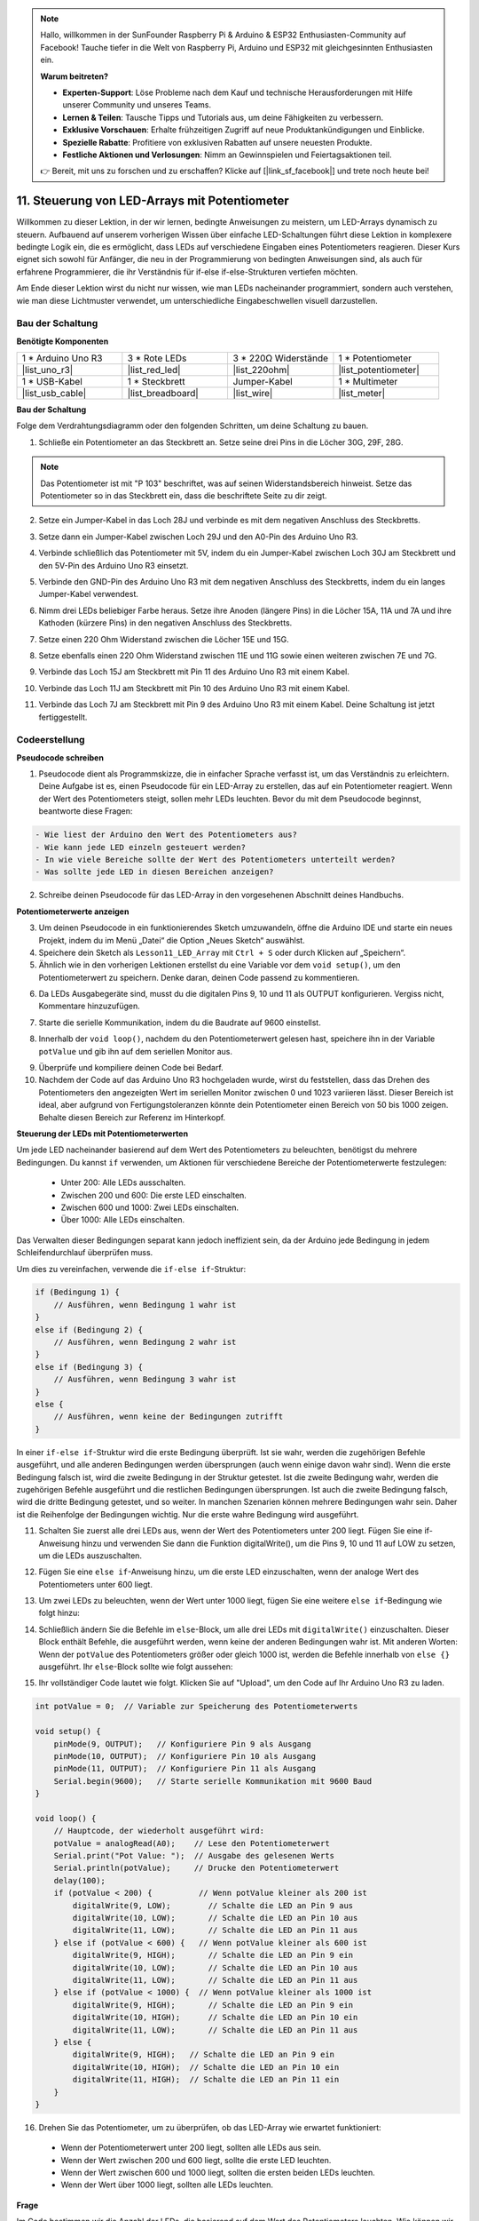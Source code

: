 .. note::

    Hallo, willkommen in der SunFounder Raspberry Pi & Arduino & ESP32 Enthusiasten-Community auf Facebook! Tauche tiefer in die Welt von Raspberry Pi, Arduino und ESP32 mit gleichgesinnten Enthusiasten ein.

    **Warum beitreten?**

    - **Experten-Support**: Löse Probleme nach dem Kauf und technische Herausforderungen mit Hilfe unserer Community und unseres Teams.
    - **Lernen & Teilen**: Tausche Tipps und Tutorials aus, um deine Fähigkeiten zu verbessern.
    - **Exklusive Vorschauen**: Erhalte frühzeitigen Zugriff auf neue Produktankündigungen und Einblicke.
    - **Spezielle Rabatte**: Profitiere von exklusiven Rabatten auf unsere neuesten Produkte.
    - **Festliche Aktionen und Verlosungen**: Nimm an Gewinnspielen und Feiertagsaktionen teil.

    👉 Bereit, mit uns zu forschen und zu erschaffen? Klicke auf [|link_sf_facebook|] und trete noch heute bei!

11. Steuerung von LED-Arrays mit Potentiometer
===================================================

Willkommen zu dieser Lektion, in der wir lernen, bedingte Anweisungen zu meistern, um LED-Arrays dynamisch zu steuern. Aufbauend auf unserem vorherigen Wissen über einfache LED-Schaltungen führt diese Lektion in komplexere bedingte Logik ein, die es ermöglicht, dass LEDs auf verschiedene Eingaben eines Potentiometers reagieren. Dieser Kurs eignet sich sowohl für Anfänger, die neu in der Programmierung von bedingten Anweisungen sind, als auch für erfahrene Programmierer, die ihr Verständnis für if-else if-else-Strukturen vertiefen möchten.

Am Ende dieser Lektion wirst du nicht nur wissen, wie man LEDs nacheinander programmiert, sondern auch verstehen, wie man diese Lichtmuster verwendet, um unterschiedliche Eingabeschwellen visuell darzustellen.

.. raw:: html

    <video controls style = "max-width:90%">
        <source src="_static/video/11_control_leds.mp4" type="video/mp4">
        Your browser does not support the video tag.
    </video>


Bau der Schaltung
------------------------------------

**Benötigte Komponenten**


.. list-table:: 
   :widths: 25 25 25 25
   :header-rows: 0

   * - 1 * Arduino Uno R3
     - 3 * Rote LEDs
     - 3 * 220Ω Widerstände
     - 1 * Potentiometer
   * - |list_uno_r3| 
     - |list_red_led| 
     - |list_220ohm| 
     - |list_potentiometer| 
   * - 1 * USB-Kabel
     - 1 * Steckbrett
     - Jumper-Kabel
     - 1 * Multimeter
   * - |list_usb_cable| 
     - |list_breadboard| 
     - |list_wire| 
     - |list_meter|
     

**Bau der Schaltung**

Folge dem Verdrahtungsdiagramm oder den folgenden Schritten, um deine Schaltung zu bauen.

.. image:: img/11_conditional_led_cont rol_p9.png
    :width: 500
    :align: center

1. Schließe ein Potentiometer an das Steckbrett an. Setze seine drei Pins in die Löcher 30G, 29F, 28G.

.. note::
    Das Potentiometer ist mit "P 103" beschriftet, was auf seinen Widerstandsbereich hinweist. Setze das Potentiometer so in das Steckbrett ein, dass die beschriftete Seite zu dir zeigt.

.. image:: img/11_dimmer_test_pot.png
    :width: 500
    :align: center

2. Setze ein Jumper-Kabel in das Loch 28J und verbinde es mit dem negativen Anschluss des Steckbretts.

.. image:: img/11_conditional_led_control_pot_gnd.png
    :width: 500
    :align: center

3. Setze dann ein Jumper-Kabel zwischen Loch 29J und den A0-Pin des Arduino Uno R3.

.. image:: img/11_conditional_led_control_a0.png
    :width: 500
    :align: center

4. Verbinde schließlich das Potentiometer mit 5V, indem du ein Jumper-Kabel zwischen Loch 30J am Steckbrett und den 5V-Pin des Arduino Uno R3 einsetzt.

.. image:: img/11_conditional_led_control_5v.png
    :width: 500
    :align: center


5. Verbinde den GND-Pin des Arduino Uno R3 mit dem negativen Anschluss des Steckbretts, indem du ein langes Jumper-Kabel verwendest.

.. image:: img/11_conditional_led_control_gnd.png
    :width: 500
    :align: center

6. Nimm drei LEDs beliebiger Farbe heraus. Setze ihre Anoden (längere Pins) in die Löcher 15A, 11A und 7A und ihre Kathoden (kürzere Pins) in den negativen Anschluss des Steckbretts.

.. image:: img/11_conditional_led_control_3led.png
    :width: 500
    :align: center

7. Setze einen 220 Ohm Widerstand zwischen die Löcher 15E und 15G.

.. image:: img/11_conditional_led_control_1resistor.png
    :width: 500
    :align: center

8. Setze ebenfalls einen 220 Ohm Widerstand zwischen 11E und 11G sowie einen weiteren zwischen 7E und 7G.

.. image:: img/11_conditional_led_control_2resistor.png
    :width: 500
    :align: center

9. Verbinde das Loch 15J am Steckbrett mit Pin 11 des Arduino Uno R3 mit einem Kabel.

.. image:: img/11_conditional_led_control_p11.png
    :width: 500
    :align: center

10. Verbinde das Loch 11J am Steckbrett mit Pin 10 des Arduino Uno R3 mit einem Kabel.

.. image:: img/11_conditional_led_control_p10.png
    :width: 500
    :align: center

11. Verbinde das Loch 7J am Steckbrett mit Pin 9 des Arduino Uno R3 mit einem Kabel. Deine Schaltung ist jetzt fertiggestellt.

.. image:: img/11_conditional_led_control_p9.png
    :width: 500
    :align: center

Codeerstellung
-----------------------

**Pseudocode schreiben**

1. Pseudocode dient als Programmskizze, die in einfacher Sprache verfasst ist, um das Verständnis zu erleichtern. Deine Aufgabe ist es, einen Pseudocode für ein LED-Array zu erstellen, das auf ein Potentiometer reagiert. Wenn der Wert des Potentiometers steigt, sollen mehr LEDs leuchten. Bevor du mit dem Pseudocode beginnst, beantworte diese Fragen:

.. code-block::

    - Wie liest der Arduino den Wert des Potentiometers aus?
    - Wie kann jede LED einzeln gesteuert werden?
    - In wie viele Bereiche sollte der Wert des Potentiometers unterteilt werden?
    - Was sollte jede LED in diesen Bereichen anzeigen?

2. Schreibe deinen Pseudocode für das LED-Array in den vorgesehenen Abschnitt deines Handbuchs.

**Potentiometerwerte anzeigen**

3. Um deinen Pseudocode in ein funktionierendes Sketch umzuwandeln, öffne die Arduino IDE und starte ein neues Projekt, indem du im Menü „Datei“ die Option „Neues Sketch“ auswählst.
4. Speichere dein Sketch als ``Lesson11_LED_Array`` mit ``Ctrl + S`` oder durch Klicken auf „Speichern“.

5. Ähnlich wie in den vorherigen Lektionen erstellst du eine Variable vor dem ``void setup()``, um den Potentiometerwert zu speichern. Denke daran, deinen Code passend zu kommentieren.

.. code-block:: Arduino
    :emphasize-lines: 1

    int potValue = 0;            // Variable zur Speicherung des Potentiometerwerts

    void setup() {
        // Code, der einmal ausgeführt wird:
    }

6. Da LEDs Ausgabegeräte sind, musst du die digitalen Pins 9, 10 und 11 als OUTPUT konfigurieren. Vergiss nicht, Kommentare hinzuzufügen.

.. code-block:: Arduino
    :emphasize-lines: 5,6,7

    int potValue = 0;            // Variable zur Speicherung des Potentiometerwerts

    void setup() {
        // Code, der einmal ausgeführt wird:
        pinMode(9, OUTPUT);  // Konfiguriere Pin 9 als Ausgang
        pinMode(10, OUTPUT); // Konfiguriere Pin 10 als Ausgang
        pinMode(11, OUTPUT); // Konfiguriere Pin 11 als Ausgang
    }

7. Starte die serielle Kommunikation, indem du die Baudrate auf 9600 einstellst.

.. code-block:: Arduino
    :emphasize-lines: 8

    int potValue = 0;            // Variable zur Speicherung des Potentiometerwerts

    void setup() {
        // Code, der einmal ausgeführt wird:
        pinMode(9, OUTPUT);  // Konfiguriere Pin 9 als Ausgang
        pinMode(10, OUTPUT); // Konfiguriere Pin 10 als Ausgang
        pinMode(11, OUTPUT); // Konfiguriere Pin 11 als Ausgang
        Serial.begin(9600);  // Starte serielle Kommunikation mit 9600 Baud
    }

8. Innerhalb der ``void loop()``, nachdem du den Potentiometerwert gelesen hast, speichere ihn in der Variable ``potValue`` und gib ihn auf dem seriellen Monitor aus.

.. code-block:: Arduino
    :emphasize-lines: 12-15

    int potValue = 0;            // Variable zur Speicherung des Potentiometerwerts

    void setup() {
        pinMode(9, OUTPUT);  // Konfiguriere Pin 9 als Ausgang
        pinMode(10, OUTPUT); // Konfiguriere Pin 10 als Ausgang
        pinMode(11, OUTPUT); // Konfiguriere Pin 11 als Ausgang
        Serial.begin(9600);  // Starte serielle Kommunikation mit 9600 Baud
    }

    void loop() {
        // Hauptcode, der wiederholt ausgeführt wird:
        potValue = analogRead(A0);     // Lese den Wert des Potentiometers
        Serial.print("Pot Value: ");  // Zeige den Wert an
        Serial.println(potValue);      // Drucke den Potentiometerwert
        delay(100);
    }

9. Überprüfe und kompiliere deinen Code bei Bedarf.

10. Nachdem der Code auf das Arduino Uno R3 hochgeladen wurde, wirst du feststellen, dass das Drehen des Potentiometers den angezeigten Wert im seriellen Monitor zwischen 0 und 1023 variieren lässt. Dieser Bereich ist ideal, aber aufgrund von Fertigungstoleranzen könnte dein Potentiometer einen Bereich von 50 bis 1000 zeigen. Behalte diesen Bereich zur Referenz im Hinterkopf.


**Steuerung der LEDs mit Potentiometerwerten**

Um jede LED nacheinander basierend auf dem Wert des Potentiometers zu beleuchten, benötigst du mehrere Bedingungen. Du kannst ``if`` verwenden, um Aktionen für verschiedene Bereiche der Potentiometerwerte festzulegen:
  
  - Unter 200: Alle LEDs ausschalten.
  - Zwischen 200 und 600: Die erste LED einschalten.
  - Zwischen 600 und 1000: Zwei LEDs einschalten.
  - Über 1000: Alle LEDs einschalten.

Das Verwalten dieser Bedingungen separat kann jedoch ineffizient sein, da der Arduino jede Bedingung in jedem Schleifendurchlauf überprüfen muss. 

Um dies zu vereinfachen, verwende die ``if-else if``-Struktur:

.. code-block:: Arduino

    if (Bedingung 1) {
        // Ausführen, wenn Bedingung 1 wahr ist
    }
    else if (Bedingung 2) {
        // Ausführen, wenn Bedingung 2 wahr ist
    }
    else if (Bedingung 3) {
        // Ausführen, wenn Bedingung 3 wahr ist
    }
    else {
        // Ausführen, wenn keine der Bedingungen zutrifft
    }


.. image:: img/if_else_if.png
    :width: 500
    :align: center


In einer ``if-else if``-Struktur wird die erste Bedingung überprüft. Ist sie wahr, werden die zugehörigen Befehle ausgeführt, und alle anderen Bedingungen werden übersprungen (auch wenn einige davon wahr sind). Wenn die erste Bedingung falsch ist, wird die zweite Bedingung in der Struktur getestet. Ist die zweite Bedingung wahr, werden die zugehörigen Befehle ausgeführt und die restlichen Bedingungen übersprungen. Ist auch die zweite Bedingung falsch, wird die dritte Bedingung getestet, und so weiter. In manchen Szenarien können mehrere Bedingungen wahr sein. Daher ist die Reihenfolge der Bedingungen wichtig. Nur die erste wahre Bedingung wird ausgeführt.


11. Schalten Sie zuerst alle drei LEDs aus, wenn der Wert des Potentiometers unter 200 liegt. Fügen Sie eine if-Anweisung hinzu und verwenden Sie dann die Funktion digitalWrite(), um die Pins 9, 10 und 11 auf LOW zu setzen, um die LEDs auszuschalten.

.. code-block:: Arduino
    :emphasize-lines: 7-11 
    
    void loop() {
        // Hauptcode, der wiederholt ausgeführt wird:
        potValue = analogRead(A0);    // Lese den Potentiometerwert
        Serial.print("Pot Value: ");  // Ausgabe des gelesenen Werts
        Serial.println(potValue);     // Drucke den Potentiometerwert
        delay(100);
        if (potValue < 200) {     // Wenn potValue kleiner als 200 ist
            digitalWrite(9, LOW);   // Schalte die LED an Pin 9 aus
            digitalWrite(10, LOW);  // Schalte die LED an Pin 10 aus
            digitalWrite(11, LOW);  // Schalte die LED an Pin 11 aus
        }
    }

12. Fügen Sie eine ``else if``-Anweisung hinzu, um die erste LED einzuschalten, wenn der analoge Wert des Potentiometers unter 600 liegt.

.. code-block:: Arduino
    :emphasize-lines: 5-9 
    
    if (potValue < 200) {         // Wenn potValue kleiner als 200 ist
        digitalWrite(9, LOW);       // Schalte die LED an Pin 9 aus
        digitalWrite(10, LOW);      // Schalte die LED an Pin 10 aus
        digitalWrite(11, LOW);      // Schalte die LED an Pin 11 aus
    } else if (potValue < 600) {  // Wenn potValue kleiner als 600 ist
        digitalWrite(9, HIGH);      // Schalte die LED an Pin 9 ein
        digitalWrite(10, LOW);      // Schalte die LED an Pin 10 aus
        digitalWrite(11, LOW);      // Schalte die LED an Pin 11 aus
    }

13. Um zwei LEDs zu beleuchten, wenn der Wert unter 1000 liegt, fügen Sie eine weitere ``else if``-Bedingung wie folgt hinzu:

.. code-block:: Arduino
    :emphasize-lines: 10-14 
    
    if (potValue < 200) {         // Wenn potValue kleiner als 200 ist
        digitalWrite(9, LOW);       // Schalte die LED an Pin 9 aus
        digitalWrite(10, LOW);      // Schalte die LED an Pin 10 aus
        digitalWrite(11, LOW);      // Schalte die LED an Pin 11 aus
    } else if (potValue < 600) {  // Wenn potValue kleiner als 600 ist
        digitalWrite(9, HIGH);      // Schalte die LED an Pin 9 ein
        digitalWrite(10, LOW);      // Schalte die LED an Pin 10 aus
        digitalWrite(11, LOW);      // Schalte die LED an Pin 11 aus
    }
    else if (potValue < 1000) {  // Wenn potValue kleiner als 1000 ist
        digitalWrite(9, HIGH);     // Schalte die LED an Pin 9 ein
        digitalWrite(10, HIGH);    // Schalte die LED an Pin 10 ein
        digitalWrite(11, LOW);     // Schalte die LED an Pin 11 aus
    }    

14. Schließlich ändern Sie die Befehle im ``else``-Block, um alle drei LEDs mit ``digitalWrite()`` einzuschalten. Dieser Block enthält Befehle, die ausgeführt werden, wenn keine der anderen Bedingungen wahr ist. Mit anderen Worten: Wenn der ``potValue`` des Potentiometers größer oder gleich 1000 ist, werden die Befehle innerhalb von ``else {}`` ausgeführt. Ihr ``else``-Block sollte wie folgt aussehen:

.. code-block:: Arduino
    :emphasize-lines: 6-8 

    else if (potValue < 1000) {  // Wenn potValue kleiner als 1000 ist
        digitalWrite(9, HIGH);     // Schalte die LED an Pin 9 ein
        digitalWrite(10, HIGH);    // Schalte die LED an Pin 10 ein
        digitalWrite(11, LOW);     // Schalte die LED an Pin 11 aus
    } else {
        digitalWrite(9, HIGH);   // Schalte die LED an Pin 9 ein
        digitalWrite(10, HIGH);  // Schalte die LED an Pin 10 ein
        digitalWrite(11, HIGH);  // Schalte die LED an Pin 11 ein
    }

15. Ihr vollständiger Code lautet wie folgt. Klicken Sie auf "Upload", um den Code auf Ihr Arduino Uno R3 zu laden.

.. code-block:: Arduino

    int potValue = 0;  // Variable zur Speicherung des Potentiometerwerts

    void setup() {
        pinMode(9, OUTPUT);   // Konfiguriere Pin 9 als Ausgang
        pinMode(10, OUTPUT);  // Konfiguriere Pin 10 als Ausgang
        pinMode(11, OUTPUT);  // Konfiguriere Pin 11 als Ausgang
        Serial.begin(9600);   // Starte serielle Kommunikation mit 9600 Baud
    }

    void loop() {
        // Hauptcode, der wiederholt ausgeführt wird:
        potValue = analogRead(A0);    // Lese den Potentiometerwert
        Serial.print("Pot Value: ");  // Ausgabe des gelesenen Werts
        Serial.println(potValue);     // Drucke den Potentiometerwert
        delay(100);
        if (potValue < 200) {          // Wenn potValue kleiner als 200 ist
            digitalWrite(9, LOW);        // Schalte die LED an Pin 9 aus
            digitalWrite(10, LOW);       // Schalte die LED an Pin 10 aus
            digitalWrite(11, LOW);       // Schalte die LED an Pin 11 aus
        } else if (potValue < 600) {   // Wenn potValue kleiner als 600 ist
            digitalWrite(9, HIGH);       // Schalte die LED an Pin 9 ein
            digitalWrite(10, LOW);       // Schalte die LED an Pin 10 aus
            digitalWrite(11, LOW);       // Schalte die LED an Pin 11 aus
        } else if (potValue < 1000) {  // Wenn potValue kleiner als 1000 ist
            digitalWrite(9, HIGH);       // Schalte die LED an Pin 9 ein
            digitalWrite(10, HIGH);      // Schalte die LED an Pin 10 ein
            digitalWrite(11, LOW);       // Schalte die LED an Pin 11 aus
        } else {
            digitalWrite(9, HIGH);   // Schalte die LED an Pin 9 ein
            digitalWrite(10, HIGH);  // Schalte die LED an Pin 10 ein
            digitalWrite(11, HIGH);  // Schalte die LED an Pin 11 ein
        }
    }

16. Drehen Sie das Potentiometer, um zu überprüfen, ob das LED-Array wie erwartet funktioniert:

   - Wenn der Potentiometerwert unter 200 liegt, sollten alle LEDs aus sein.
   - Wenn der Wert zwischen 200 und 600 liegt, sollte die erste LED leuchten.
   - Wenn der Wert zwischen 600 und 1000 liegt, sollten die ersten beiden LEDs leuchten.
   - Wenn der Wert über 1000 liegt, sollten alle LEDs leuchten.

**Frage**

Im Code bestimmen wir die Anzahl der LEDs, die basierend auf dem Wert des Potentiometers leuchten. Wie können wir den Code so ändern, dass sich während des Leuchtens der LEDs deren Helligkeit entsprechend dem Potentiometerwert ändert?

**Zusammenfassung**

In dieser umfassenden Lektion haben Sie gelernt, ein interaktives LED-Display zu erstellen, das auf ein Potentiometer reagiert. Beginnend mit dem Aufbau der Schaltung haben Sie ein System zusammengebaut, das mehrere über digitale Pins gesteuerte LEDs beinhaltet, die mit einem Potentiometer verbunden sind, das deren Zustände basierend auf den gelesenen Werten anpasst. Schritt für Schritt haben Sie Ihren Arduino so programmiert, dass er verschiedene Beleuchtungsszenarien basierend auf bestimmten Potentiometer-Schwellenwerten steuert, was Ihr Verständnis für die Interaktion zwischen Hardware und Software vertieft.

Dieser Kurs hat Ihnen die Fähigkeiten vermittelt, effiziente bedingte Strukturen zu schreiben, die es Ihren Projekten ermöglichen, präzise auf Änderungen von Sensoreingaben zu reagieren. Durch das Experimentieren mit verschiedenen Bedingungen haben Sie aus erster Hand erfahren, wie die Reihenfolge und Struktur Ihres Codes die Ausgabe und Effizienz Ihrer elektronischen Projekte beeinflussen kann.

